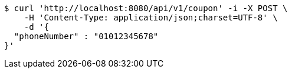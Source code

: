 [source,bash]
----
$ curl 'http://localhost:8080/api/v1/coupon' -i -X POST \
    -H 'Content-Type: application/json;charset=UTF-8' \
    -d '{
  "phoneNumber" : "01012345678"
}'
----